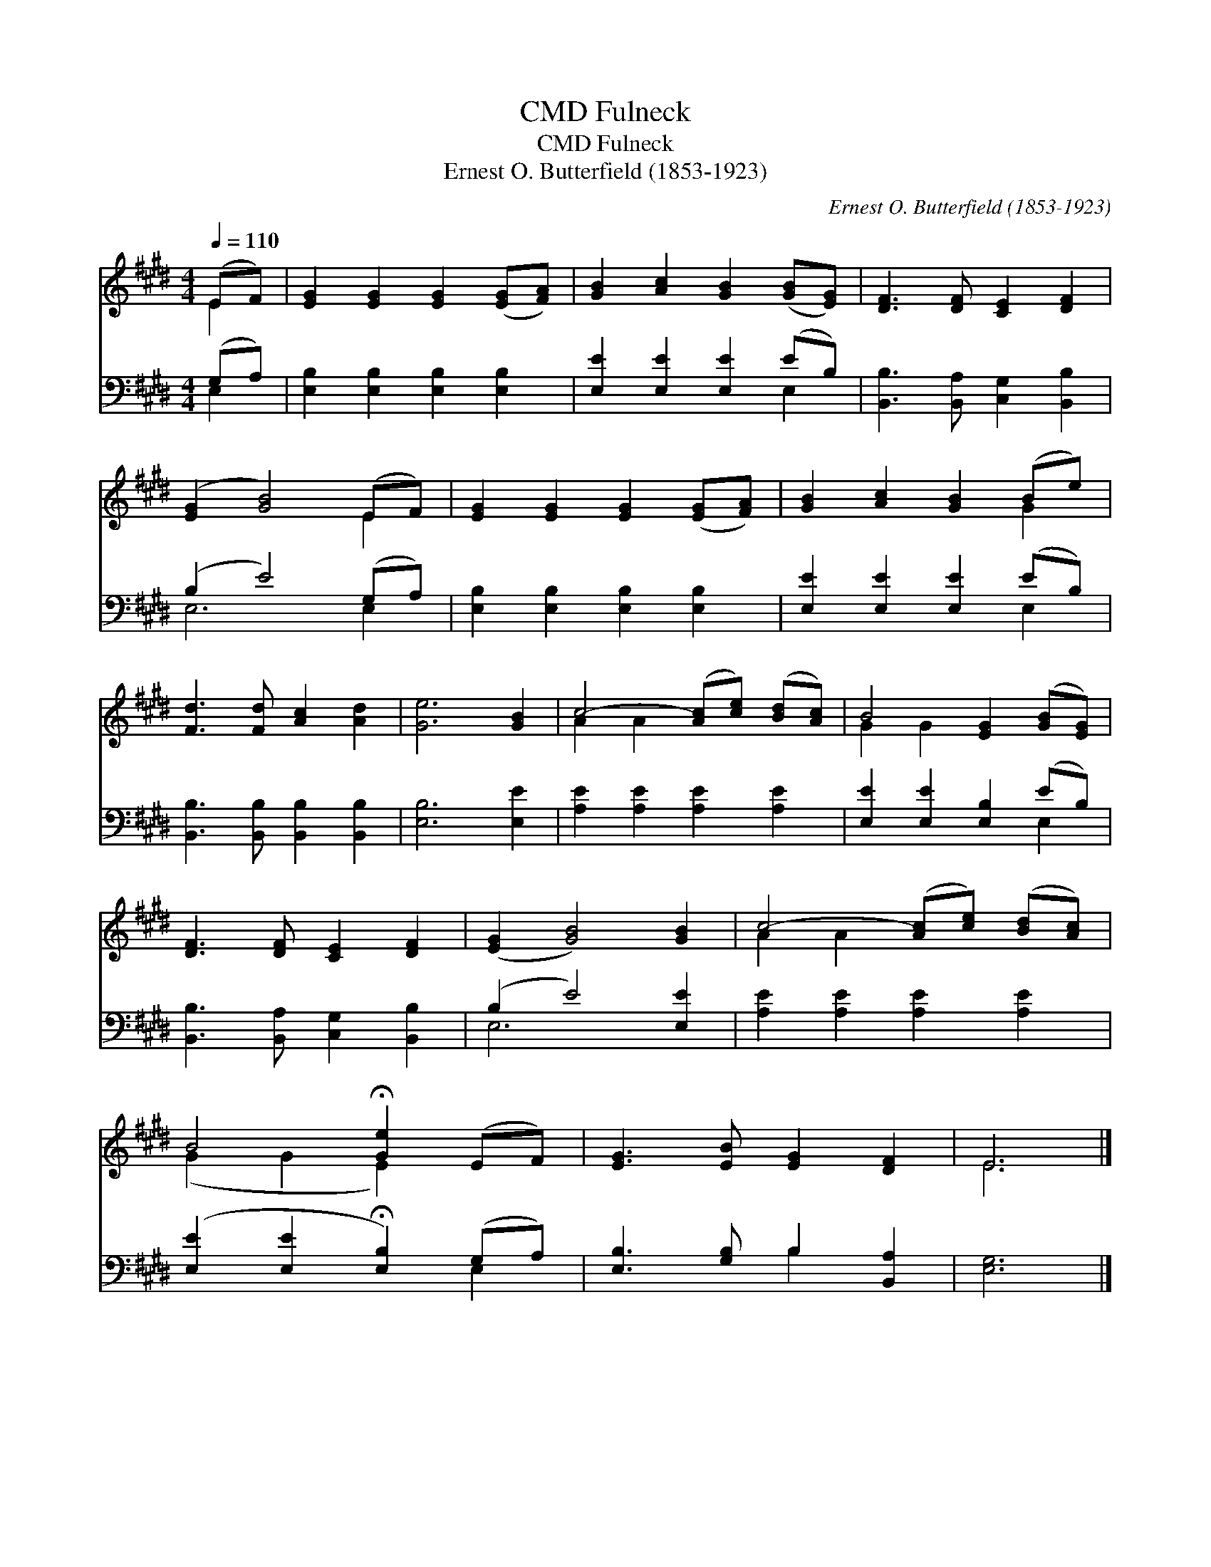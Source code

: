 X:1
T:Fulneck, CMD
T:Fulneck, CMD
T:Ernest O. Butterfield (1853-1923)
C:Ernest O. Butterfield (1853-1923)
%%score ( 1 2 ) ( 3 4 )
L:1/8
Q:1/4=110
M:4/4
K:E
V:1 treble 
V:2 treble 
V:3 bass 
V:4 bass 
V:1
 (EF) | [EG]2 [EG]2 [EG]2 ([EG][FA]) | [GB]2 [Ac]2 [GB]2 ([GB][EG]) | [DF]3 [DF] [CE]2 [DF]2 | %4
 ([EG]2 [GB]4) (EF) | [EG]2 [EG]2 [EG]2 ([EG][FA]) | [GB]2 [Ac]2 [GB]2 (Be) | %7
 [Fd]3 [Fd] [Ac]2 [Ad]2 | [Ge]6 [GB]2 | c4- ([Ac][ce]) ([Bd][Ac]) | B4 [EG]2 ([GB][EG]) | %11
 [DF]3 [DF] [CE]2 [DF]2 | ([EG]2 [GB]4) [GB]2 | c4- ([Ac][ce]) ([Bd][Ac]) | %14
 B4 !fermata![Ge]2 (EF) | [EG]3 [EB] [EG]2 [DF]2 | E6 |] %17
V:2
 E2 | x8 | x8 | x8 | x6 E2 | x8 | x6 G2 | x8 | x8 | A2 A2 x4 | G2 G2 x4 | x8 | x8 | A2 A2 x4 | %14
 (G2 G2 E2) x2 | x8 | E6 |] %17
V:3
 (G,A,) | [E,B,]2 [E,B,]2 [E,B,]2 [E,B,]2 | [E,E]2 [E,E]2 [E,E]2 (EB,) | %3
 [B,,B,]3 [B,,A,] [C,G,]2 [B,,B,]2 | (B,2 E4) (G,A,) | [E,B,]2 [E,B,]2 [E,B,]2 [E,B,]2 | %6
 [E,E]2 [E,E]2 [E,E]2 (EB,) | [B,,B,]3 [B,,B,] [B,,B,]2 [B,,B,]2 | [E,B,]6 [E,E]2 | %9
 [A,E]2 [A,E]2 [A,E]2 [A,E]2 | [E,E]2 [E,E]2 [E,B,]2 (EB,) | [B,,B,]3 [B,,A,] [C,G,]2 [B,,B,]2 | %12
 (B,2 E4) [E,E]2 | [A,E]2 [A,E]2 [A,E]2 [A,E]2 | ([E,E]2 [E,E]2 !fermata![E,B,]2) (G,A,) | %15
 [E,B,]3 [G,B,] B,2 [B,,A,]2 | [E,G,]6 |] %17
V:4
 E,2 | x8 | x6 E,2 | x8 | E,6 E,2 | x8 | x6 E,2 | x8 | x8 | x8 | x6 E,2 | x8 | E,6 x2 | x8 | %14
 x6 E,2 | x4 B,2 x2 | x6 |] %17


